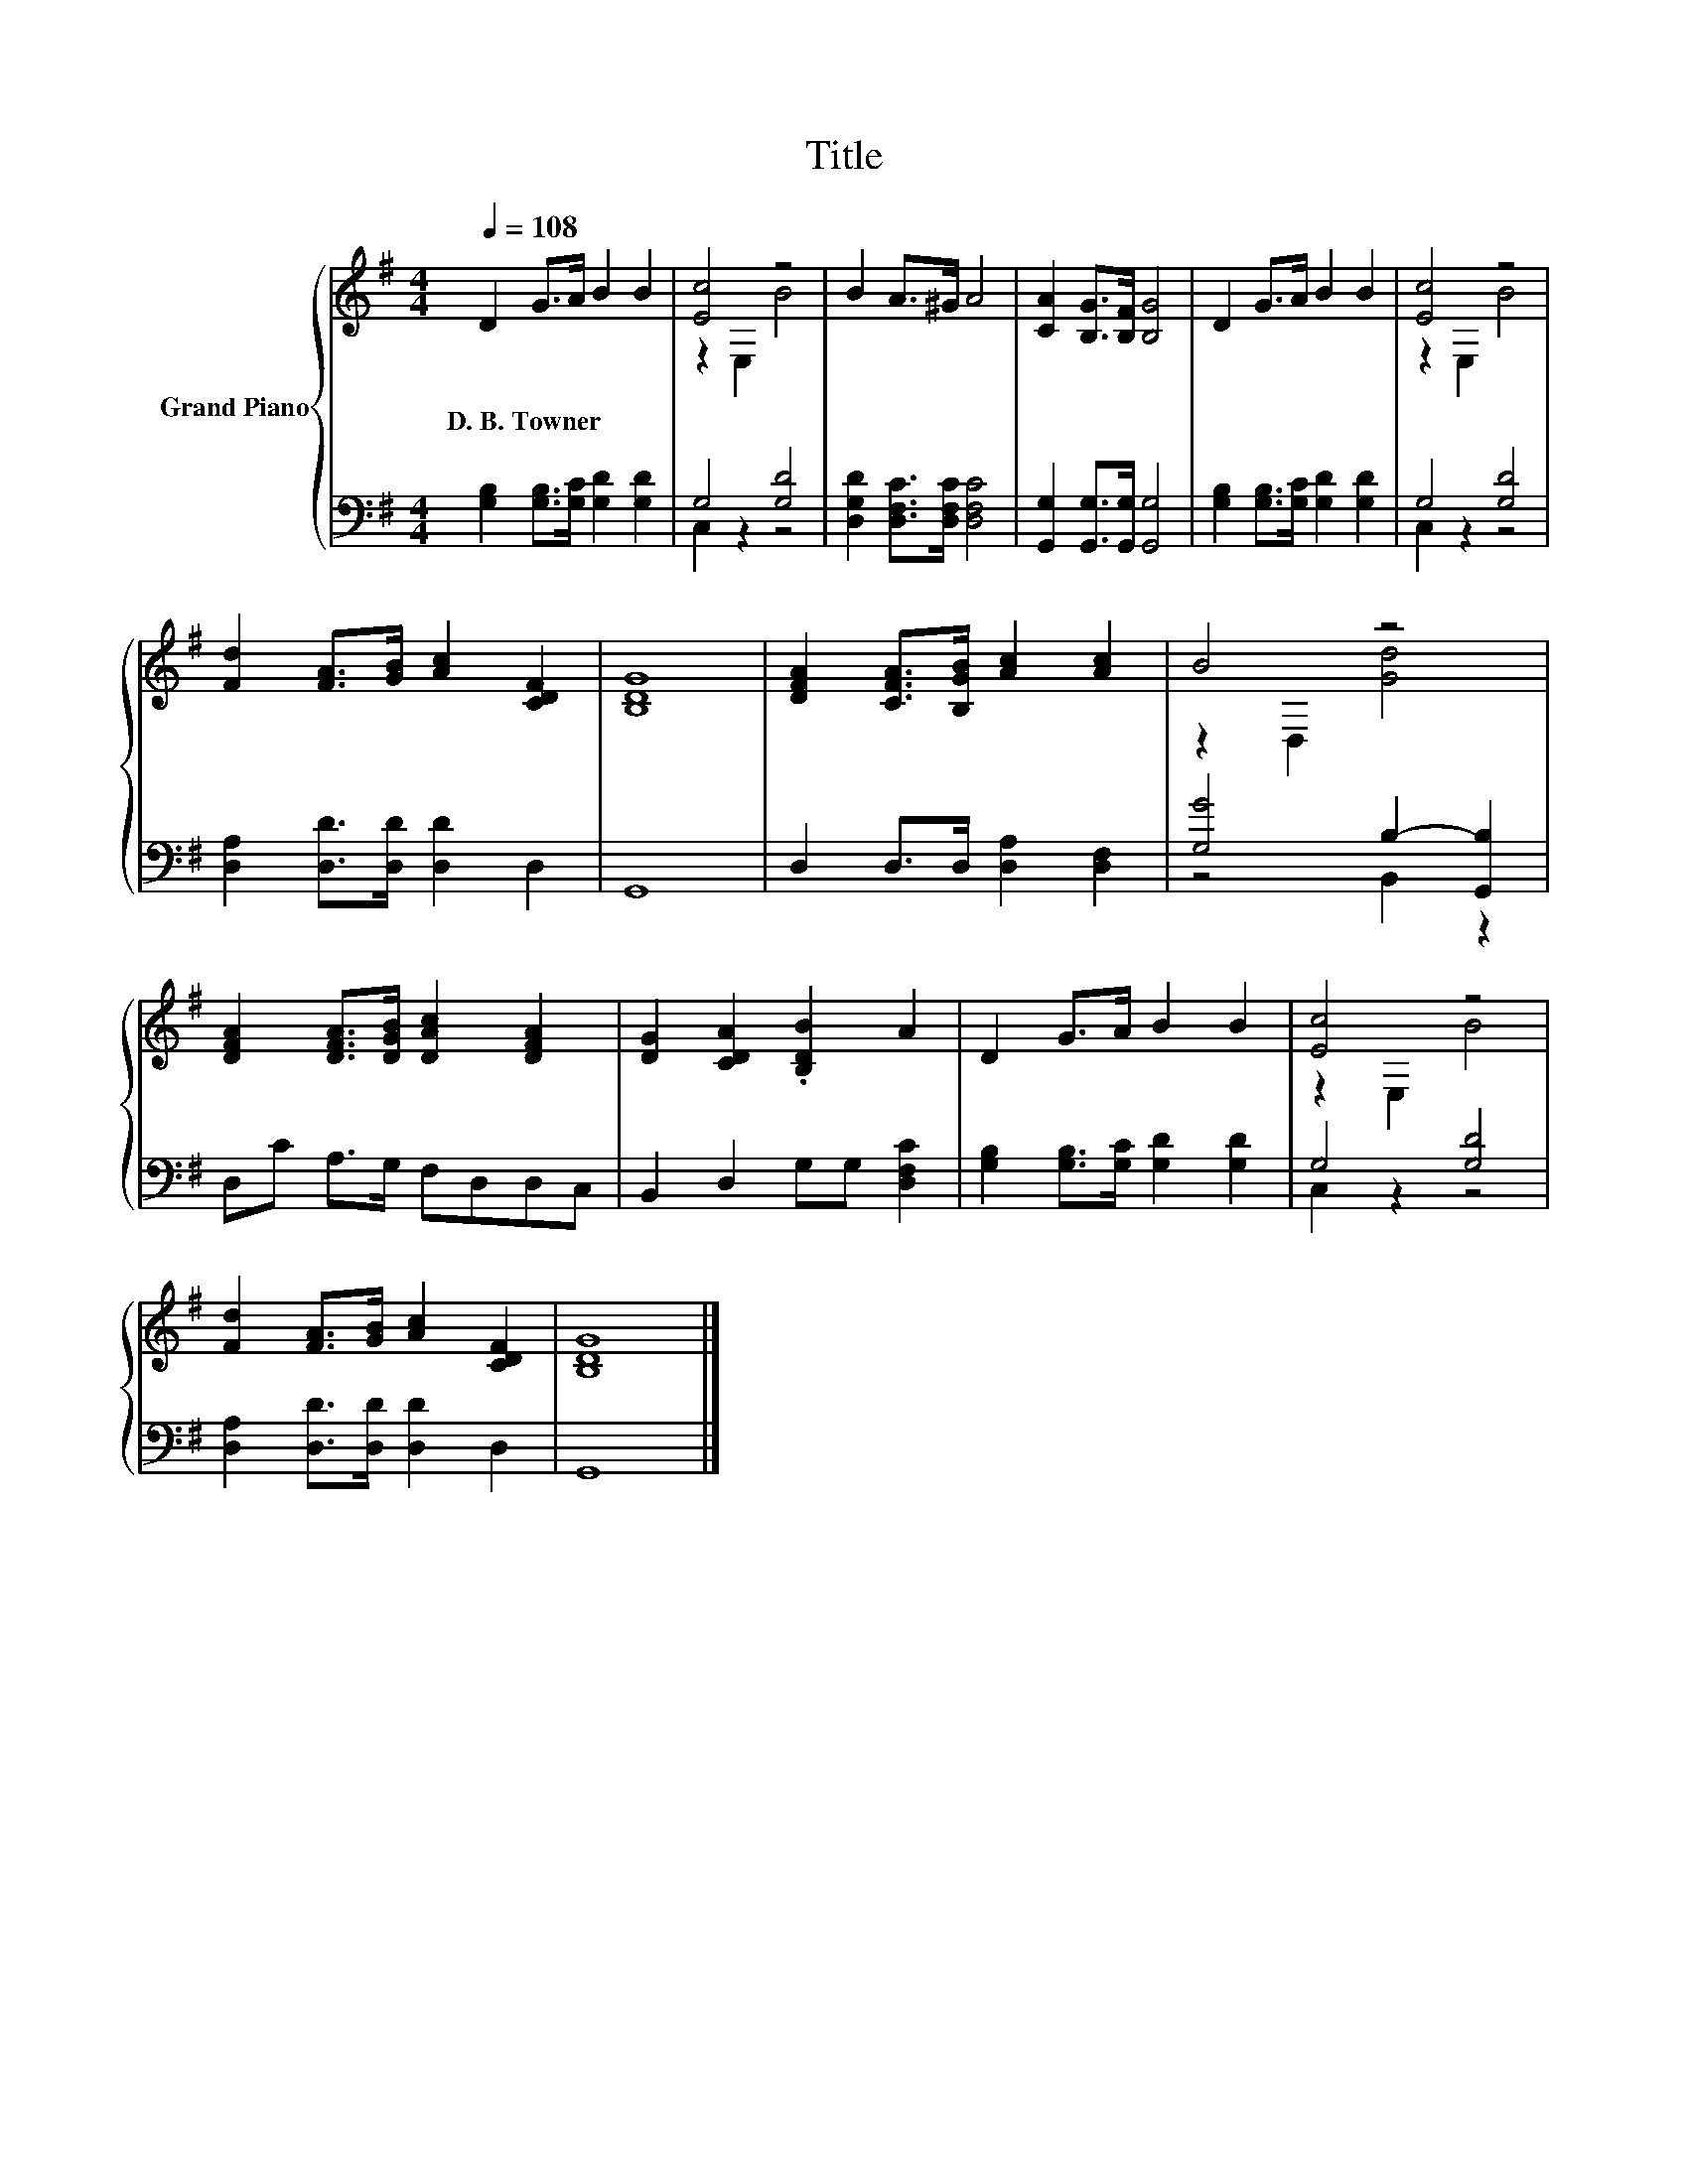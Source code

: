 X:1
T:Title
%%score { ( 1 3 ) | ( 2 4 ) }
L:1/8
Q:1/4=108
M:4/4
K:G
V:1 treble nm="Grand Piano"
V:3 treble 
V:2 bass 
V:4 bass 
V:1
 D2 G>A B2 B2 | [Ec]4 z4 | B2 A>^G A4 | [CA]2 [B,G]>[B,F] [B,G]4 | D2 G>A B2 B2 | [Ec]4 z4 | %6
w: D.~B.~Towner * * * *||||||
 [Fd]2 [FA]>[GB] [Ac]2 [CDF]2 | [B,DG]8 | [DFA]2 [CFA]>[B,GB] [Ac]2 [Ac]2 | B4 z4 | %10
w: ||||
 [DFA]2 [DFA]>[DGB] [DAc]2 [DFA]2 | [DG]2 [CDA]2 .[B,DB]2 A2 | D2 G>A B2 B2 | [Ec]4 z4 | %14
w: ||||
 [Fd]2 [FA]>[GB] [Ac]2 [CDF]2 | [B,DG]8 |] %16
w: ||
V:2
 [G,B,]2 [G,B,]>[G,C] [G,D]2 [G,D]2 | G,4 [G,D]4 | [D,G,D]2 [D,F,C]>[D,F,C] [D,F,C]4 | %3
 [G,,G,]2 [G,,G,]>[G,,G,] [G,,G,]4 | [G,B,]2 [G,B,]>[G,C] [G,D]2 [G,D]2 | G,4 [G,D]4 | %6
 [D,A,]2 [D,D]>[D,D] [D,D]2 D,2 | G,,8 | D,2 D,>D, [D,A,]2 [D,F,]2 | [G,G]4 B,2- [G,,B,]2 | %10
 D,C A,>G, F,D,D,C, | B,,2 D,2 G,G, [D,F,C]2 | [G,B,]2 [G,B,]>[G,C] [G,D]2 [G,D]2 | G,4 [G,D]4 | %14
 [D,A,]2 [D,D]>[D,D] [D,D]2 D,2 | G,,8 |] %16
V:3
 x8 | z2 E,2 B4 | x8 | x8 | x8 | z2 E,2 B4 | x8 | x8 | x8 | z2 D,2 [Gd]4 | x8 | x8 | x8 | %13
 z2 E,2 B4 | x8 | x8 |] %16
V:4
 x8 | C,2 z2 z4 | x8 | x8 | x8 | C,2 z2 z4 | x8 | x8 | x8 | z4 B,,2 z2 | x8 | x8 | x8 | C,2 z2 z4 | %14
 x8 | x8 |] %16

